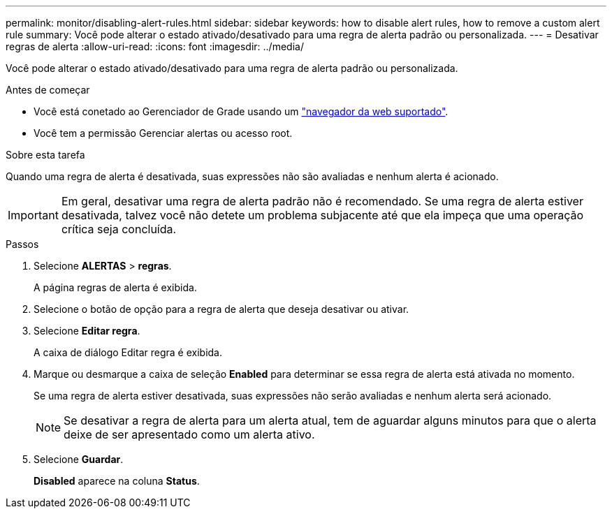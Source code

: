 ---
permalink: monitor/disabling-alert-rules.html 
sidebar: sidebar 
keywords: how to disable alert rules, how to remove a custom alert rule 
summary: Você pode alterar o estado ativado/desativado para uma regra de alerta padrão ou personalizada. 
---
= Desativar regras de alerta
:allow-uri-read: 
:icons: font
:imagesdir: ../media/


[role="lead"]
Você pode alterar o estado ativado/desativado para uma regra de alerta padrão ou personalizada.

.Antes de começar
* Você está conetado ao Gerenciador de Grade usando um link:../admin/web-browser-requirements.html["navegador da web suportado"].
* Você tem a permissão Gerenciar alertas ou acesso root.


.Sobre esta tarefa
Quando uma regra de alerta é desativada, suas expressões não são avaliadas e nenhum alerta é acionado.


IMPORTANT: Em geral, desativar uma regra de alerta padrão não é recomendado. Se uma regra de alerta estiver desativada, talvez você não detete um problema subjacente até que ela impeça que uma operação crítica seja concluída.

.Passos
. Selecione *ALERTAS* > *regras*.
+
A página regras de alerta é exibida.

. Selecione o botão de opção para a regra de alerta que deseja desativar ou ativar.
. Selecione *Editar regra*.
+
A caixa de diálogo Editar regra é exibida.

. Marque ou desmarque a caixa de seleção *Enabled* para determinar se essa regra de alerta está ativada no momento.
+
Se uma regra de alerta estiver desativada, suas expressões não serão avaliadas e nenhum alerta será acionado.

+

NOTE: Se desativar a regra de alerta para um alerta atual, tem de aguardar alguns minutos para que o alerta deixe de ser apresentado como um alerta ativo.

. Selecione *Guardar*.
+
*Disabled* aparece na coluna *Status*.


